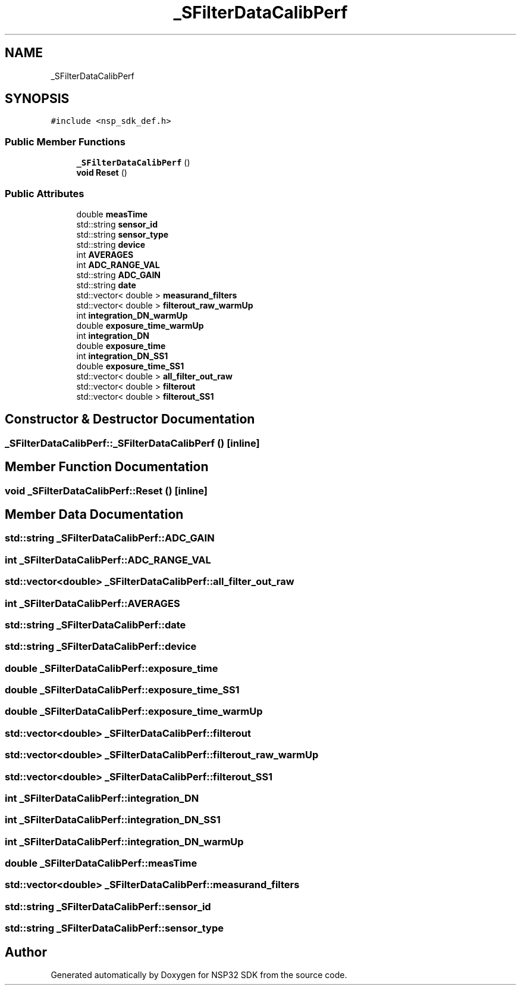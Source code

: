 .TH "_SFilterDataCalibPerf" 3 "Tue Jan 31 2017" "Version v1.7" "NSP32 SDK" \" -*- nroff -*-
.ad l
.nh
.SH NAME
_SFilterDataCalibPerf
.SH SYNOPSIS
.br
.PP
.PP
\fC#include <nsp_sdk_def\&.h>\fP
.SS "Public Member Functions"

.in +1c
.ti -1c
.RI "\fB_SFilterDataCalibPerf\fP ()"
.br
.ti -1c
.RI "\fBvoid\fP \fBReset\fP ()"
.br
.in -1c
.SS "Public Attributes"

.in +1c
.ti -1c
.RI "double \fBmeasTime\fP"
.br
.ti -1c
.RI "std::string \fBsensor_id\fP"
.br
.ti -1c
.RI "std::string \fBsensor_type\fP"
.br
.ti -1c
.RI "std::string \fBdevice\fP"
.br
.ti -1c
.RI "int \fBAVERAGES\fP"
.br
.ti -1c
.RI "int \fBADC_RANGE_VAL\fP"
.br
.ti -1c
.RI "std::string \fBADC_GAIN\fP"
.br
.ti -1c
.RI "std::string \fBdate\fP"
.br
.ti -1c
.RI "std::vector< double > \fBmeasurand_filters\fP"
.br
.ti -1c
.RI "std::vector< double > \fBfilterout_raw_warmUp\fP"
.br
.ti -1c
.RI "int \fBintegration_DN_warmUp\fP"
.br
.ti -1c
.RI "double \fBexposure_time_warmUp\fP"
.br
.ti -1c
.RI "int \fBintegration_DN\fP"
.br
.ti -1c
.RI "double \fBexposure_time\fP"
.br
.ti -1c
.RI "int \fBintegration_DN_SS1\fP"
.br
.ti -1c
.RI "double \fBexposure_time_SS1\fP"
.br
.ti -1c
.RI "std::vector< double > \fBall_filter_out_raw\fP"
.br
.ti -1c
.RI "std::vector< double > \fBfilterout\fP"
.br
.ti -1c
.RI "std::vector< double > \fBfilterout_SS1\fP"
.br
.in -1c
.SH "Constructor & Destructor Documentation"
.PP 
.SS "_SFilterDataCalibPerf::_SFilterDataCalibPerf ()\fC [inline]\fP"

.SH "Member Function Documentation"
.PP 
.SS "\fBvoid\fP _SFilterDataCalibPerf::Reset ()\fC [inline]\fP"

.SH "Member Data Documentation"
.PP 
.SS "std::string _SFilterDataCalibPerf::ADC_GAIN"

.SS "int _SFilterDataCalibPerf::ADC_RANGE_VAL"

.SS "std::vector<double> _SFilterDataCalibPerf::all_filter_out_raw"

.SS "int _SFilterDataCalibPerf::AVERAGES"

.SS "std::string _SFilterDataCalibPerf::date"

.SS "std::string _SFilterDataCalibPerf::device"

.SS "double _SFilterDataCalibPerf::exposure_time"

.SS "double _SFilterDataCalibPerf::exposure_time_SS1"

.SS "double _SFilterDataCalibPerf::exposure_time_warmUp"

.SS "std::vector<double> _SFilterDataCalibPerf::filterout"

.SS "std::vector<double> _SFilterDataCalibPerf::filterout_raw_warmUp"

.SS "std::vector<double> _SFilterDataCalibPerf::filterout_SS1"

.SS "int _SFilterDataCalibPerf::integration_DN"

.SS "int _SFilterDataCalibPerf::integration_DN_SS1"

.SS "int _SFilterDataCalibPerf::integration_DN_warmUp"

.SS "double _SFilterDataCalibPerf::measTime"

.SS "std::vector<double> _SFilterDataCalibPerf::measurand_filters"

.SS "std::string _SFilterDataCalibPerf::sensor_id"

.SS "std::string _SFilterDataCalibPerf::sensor_type"


.SH "Author"
.PP 
Generated automatically by Doxygen for NSP32 SDK from the source code\&.

